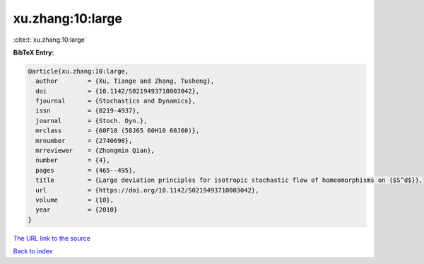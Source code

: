 xu.zhang:10:large
=================

:cite:t:`xu.zhang:10:large`

**BibTeX Entry:**

.. code-block:: bibtex

   @article{xu.zhang:10:large,
     author        = {Xu, Tiange and Zhang, Tusheng},
     doi           = {10.1142/S0219493710003042},
     fjournal      = {Stochastics and Dynamics},
     issn          = {0219-4937},
     journal       = {Stoch. Dyn.},
     mrclass       = {60F10 (58J65 60H10 60J60)},
     mrnumber      = {2740698},
     mrreviewer    = {Zhongmin Qian},
     number        = {4},
     pages         = {465--495},
     title         = {Large deviation principles for isotropic stochastic flow of homeomorphisms on {$S^d$}},
     url           = {https://doi.org/10.1142/S0219493710003042},
     volume        = {10},
     year          = {2010}
   }
`The URL link to the source <https://doi.org/10.1142/S0219493710003042>`_


`Back to index <../By-Cite-Keys.html>`_
